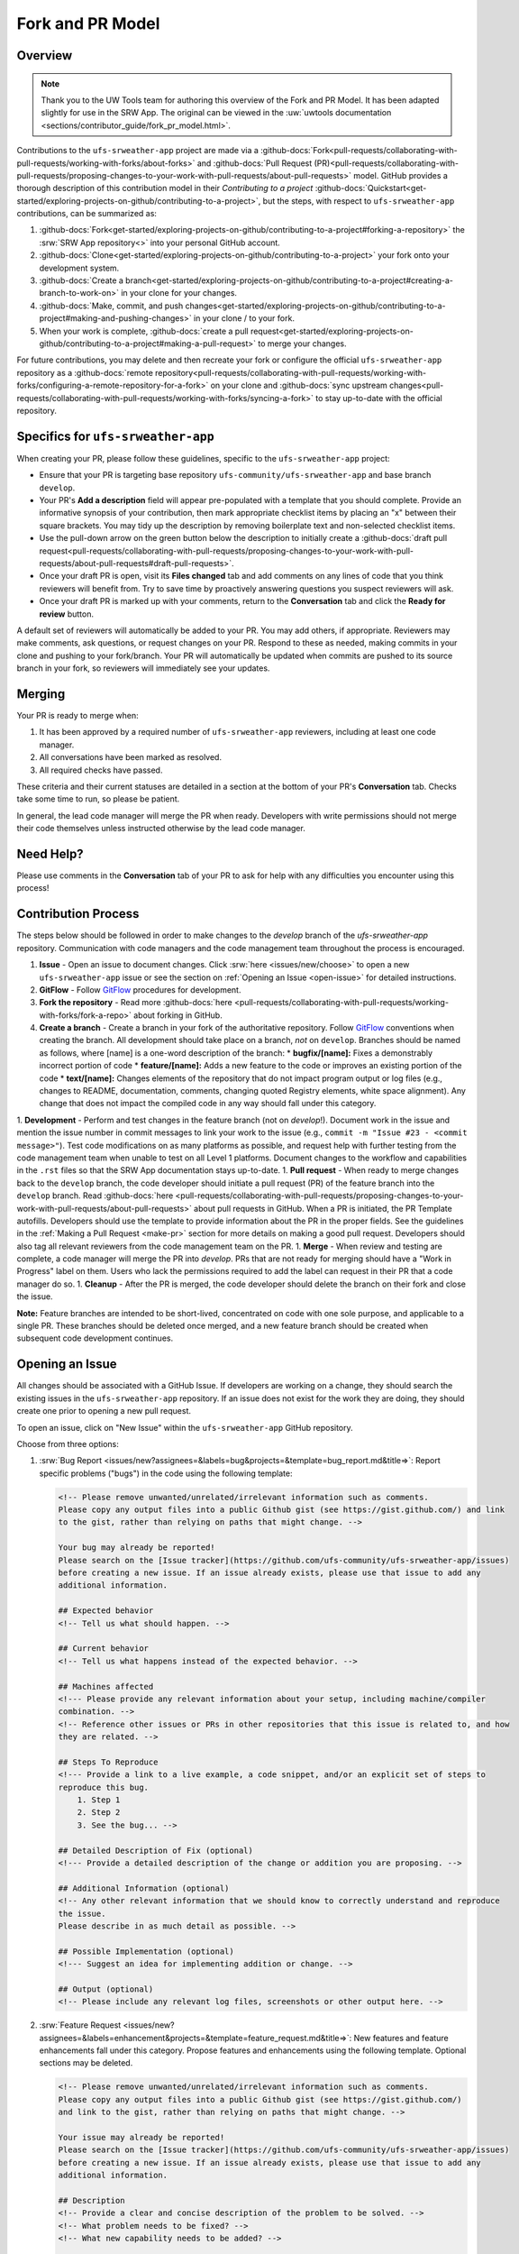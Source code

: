 =================
Fork and PR Model
=================

Overview
========

.. note:: 
   
   Thank you to the UW Tools team for authoring this overview of the Fork and PR Model. It has been adapted slightly for use in the SRW App. The original can be viewed in the :uw:`uwtools documentation <sections/contributor_guide/fork_pr_model.html>`.

Contributions to the ``ufs-srweather-app`` project are made via a :github-docs:`Fork<pull-requests/collaborating-with-pull-requests/working-with-forks/about-forks>` and :github-docs:`Pull Request (PR)<pull-requests/collaborating-with-pull-requests/proposing-changes-to-your-work-with-pull-requests/about-pull-requests>` model. GitHub provides a thorough description of this contribution model in their `Contributing to a project` :github-docs:`Quickstart<get-started/exploring-projects-on-github/contributing-to-a-project>`, but the steps, with respect to ``ufs-srweather-app`` contributions, can be summarized as:

#. :github-docs:`Fork<get-started/exploring-projects-on-github/contributing-to-a-project#forking-a-repository>` the :srw:`SRW App repository<>` into your personal GitHub account.
#. :github-docs:`Clone<get-started/exploring-projects-on-github/contributing-to-a-project>` your fork onto your development system.
#. :github-docs:`Create a branch<get-started/exploring-projects-on-github/contributing-to-a-project#creating-a-branch-to-work-on>` in your clone for your changes.
#. :github-docs:`Make, commit, and push changes<get-started/exploring-projects-on-github/contributing-to-a-project#making-and-pushing-changes>` in your clone / to your fork. 
#. When your work is complete, :github-docs:`create a pull request<get-started/exploring-projects-on-github/contributing-to-a-project#making-a-pull-request>` to merge your changes.

For future contributions, you may delete and then recreate your fork or configure the official ``ufs-srweather-app`` repository as a :github-docs:`remote repository<pull-requests/collaborating-with-pull-requests/working-with-forks/configuring-a-remote-repository-for-a-fork>` on your clone and :github-docs:`sync upstream changes<pull-requests/collaborating-with-pull-requests/working-with-forks/syncing-a-fork>` to stay up-to-date with the official repository.

Specifics for ``ufs-srweather-app``
===================================

When creating your PR, please follow these guidelines, specific to the ``ufs-srweather-app`` project:

* Ensure that your PR is targeting base repository ``ufs-community/ufs-srweather-app`` and base branch ``develop``.
* Your PR's **Add a description** field will appear pre-populated with a template that you should complete. Provide an informative synopsis of your contribution, then mark appropriate checklist items by placing an "x" between their square brackets. You may tidy up the description by removing boilerplate text and non-selected checklist items.
* Use the pull-down arrow on the green button below the description to initially create a :github-docs:`draft pull request<pull-requests/collaborating-with-pull-requests/proposing-changes-to-your-work-with-pull-requests/about-pull-requests#draft-pull-requests>`.
* Once your draft PR is open, visit its **Files changed** tab and add comments on any lines of code that you think reviewers will benefit from. Try to save time by proactively answering questions you suspect reviewers will ask.
* Once your draft PR is marked up with your comments, return to the **Conversation** tab and click the **Ready for review** button.

A default set of reviewers will automatically be added to your PR. You may add others, if appropriate. Reviewers may make comments, ask questions, or request changes on your PR. Respond to these as needed, making commits in your clone and pushing to your fork/branch. Your PR will automatically be updated when commits are pushed to its source branch in your fork, so reviewers will immediately see your updates.

Merging
========

Your PR is ready to merge when:

#. It has been approved by a required number of ``ufs-srweather-app`` reviewers, including at least one code manager.
#. All conversations have been marked as resolved.
#. All required checks have passed.

These criteria and their current statuses are detailed in a section at the bottom of your PR's **Conversation** tab. Checks take some time to run, so please be patient.

In general, the lead code manager will merge the PR when ready. Developers with write permissions should not merge their code themselves unless instructed otherwise by the lead code manager.

Need Help?
===========

Please use comments in the **Conversation** tab of your PR to ask for help with any difficulties you encounter using this process!



.. COMMENT: Decide what to add/delete/modify of content below: 

Contribution Process
======================

The steps below should be followed in order to make changes to the `develop` branch of the `ufs-srweather-app` repository. Communication with code managers and the code management team throughout the process is encouraged.

#. **Issue** - Open an issue to document changes. Click :srw:`here <issues/new/choose>` to open a new ``ufs-srweather-app`` issue or see the section on :ref:`Opening an Issue <open-issue>` for detailed instructions. 
#. **GitFlow** - Follow `GitFlow <https://nvie.com/posts/a-successful-git-branching-model>`__ procedures for development. 
#. **Fork the repository** - Read more :github-docs:`here <pull-requests/collaborating-with-pull-requests/working-with-forks/fork-a-repo>` about forking in GitHub.
#. **Create a branch** - Create a branch in your fork of the authoritative repository. Follow `GitFlow <https://nvie.com/posts/a-successful-git-branching-model>`__ conventions when creating the branch. All development should take place on a branch, *not* on ``develop``. Branches should be named as follows, where [name] is a one-word description of the branch:
   * **bugfix/[name]:** Fixes a demonstrably incorrect portion of code
   * **feature/[name]:** Adds a new feature to the code or improves an existing portion of the code
   * **text/[name]:** Changes elements of the repository that do not impact program output or log files (e.g., changes to README, documentation, comments, changing quoted Registry elements, white space alignment). Any change that does not impact the compiled code in any way should fall under this category.
         
1. **Development** - Perform and test changes in the feature branch (not on `develop`!). Document work in the issue and mention the issue number in commit messages to link your work to the issue (e.g., ``commit -m "Issue #23 - <commit message>"``). Test code modifications on as many platforms as possible, and request help with further testing from the code management team when unable to test on all Level 1 platforms. Document changes to the workflow and capabilities in the ``.rst`` files so that the SRW App documentation stays up-to-date. 
1. **Pull request** - When ready to merge changes back to the ``develop`` branch, the code developer should initiate a pull request (PR) of the feature branch into the ``develop`` branch. Read :github-docs:`here <pull-requests/collaborating-with-pull-requests/proposing-changes-to-your-work-with-pull-requests/about-pull-requests>` about pull requests in GitHub. When a PR is initiated, the PR Template autofills. Developers should use the template to provide information about the PR in the proper fields. See the guidelines in the :ref:`Making a Pull Request <make-pr>` section for more details on making a good pull request. Developers should also tag all relevant reviewers from the code management team on the PR.
1. **Merge** - When review and testing are complete, a code manager will merge the PR into `develop`. PRs that are not ready for merging should have a "Work in Progress" label on them. Users who lack the permissions required to add the label can request in their PR that a code manager do so.
1. **Cleanup** - After the PR is merged, the code developer should delete the branch on their fork and close the issue.

**Note:** Feature branches are intended to be short-lived, concentrated on code with one sole purpose, and applicable to a single PR. These branches should be deleted once merged, and a new feature branch should be created when subsequent code development continues.

.. _open-issue:

Opening an Issue
==================

All changes should be associated with a GitHub Issue. If developers are working on a change, they should search the existing issues in the ``ufs-srweather-app`` repository. If an issue does not exist for the work they are doing, they should create one prior to opening a new pull request. 

To open an issue, click on "New Issue" within the ``ufs-srweather-app`` GitHub repository. 

Choose from three options: 

#. :srw:`Bug Report <issues/new?assignees=&labels=bug&projects=&template=bug_report.md&title=>`: Report specific problems ("bugs") in the code using the following template:

   .. code-block:: console

        <!-- Please remove unwanted/unrelated/irrelevant information such as comments.
        Please copy any output files into a public Github gist (see https://gist.github.com/) and link 
        to the gist, rather than relying on paths that might change. -->

        Your bug may already be reported!
        Please search on the [Issue tracker](https://github.com/ufs-community/ufs-srweather-app/issues) 
        before creating a new issue. If an issue already exists, please use that issue to add any 
        additional information.

        ## Expected behavior
        <!-- Tell us what should happen. -->

        ## Current behavior
        <!-- Tell us what happens instead of the expected behavior. -->

        ## Machines affected
        <!--- Please provide any relevant information about your setup, including machine/compiler 
        combination. -->
        <!-- Reference other issues or PRs in other repositories that this issue is related to, and how 
        they are related. -->

        ## Steps To Reproduce
        <!--- Provide a link to a live example, a code snippet, and/or an explicit set of steps to 
        reproduce this bug.
            1. Step 1
            2. Step 2
            3. See the bug... -->

        ## Detailed Description of Fix (optional)
        <!--- Provide a detailed description of the change or addition you are proposing. -->

        ## Additional Information (optional)
        <!-- Any other relevant information that we should know to correctly understand and reproduce 
        the issue. 
        Please describe in as much detail as possible. -->

        ## Possible Implementation (optional)
        <!--- Suggest an idea for implementing addition or change. -->

        ## Output (optional)
        <!-- Please include any relevant log files, screenshots or other output here. -->

#. :srw:`Feature Request <issues/new?assignees=&labels=enhancement&projects=&template=feature_request.md&title=>`: New features and feature enhancements fall under this category. Propose features and enhancements using the following template. Optional sections may be deleted.

   .. code-block:: console

        <!-- Please remove unwanted/unrelated/irrelevant information such as comments.
        Please copy any output files into a public Github gist (see https://gist.github.com/) 
        and link to the gist, rather than relying on paths that might change. -->

        Your issue may already be reported!
        Please search on the [Issue tracker](https://github.com/ufs-community/ufs-srweather-app/issues) 
        before creating a new issue. If an issue already exists, please use that issue to add any 
        additional information.

        ## Description
        <!-- Provide a clear and concise description of the problem to be solved. -->
        <!-- What problem needs to be fixed? -->
        <!-- What new capability needs to be added? --> 

        ## Solution
        <!-- Add a clear and concise description of the proposed solution. -->

        ## Requirements**
        <!-- What does the new code need to accomplish? Does it require an update 
        to a version of software (e.g. modules of NCEPLibs, NetCDF, etc.), components 
        (e.g. UFS-Weather-Model), or system tools (e.g. python3) -->

        ## Acceptance Criteria (Definition of Done)
        <!-- What does it mean for this feature to be finished? -->

        ## Dependencies (optional)
        <!-- Directly reference any issues or PRs in this or other repositories that this 
        issue is related to, and describe how they are related. -->
        <!-- Does this block progress on other issues? Add this issue as a dependency to 
        other issues as appropriate e.g. #IssueNumber has a dependency on this issue -->

        ## Alternative Solutions (optional)
        <!-- If applicable, add a description of any alternative solutions or features 
        you've considered. -->


#. :srw:`Text-Only Changes <issues/new?assignees=&labels=textonly&projects=&template=textonly_request.md&title=>`: Propose text-only changes using the "Text-only request" template. Optional sections may be deleted.

   .. code-block:: console

        ## Description
        <!-- Provide a clear and concise description of the problem to be solved. -->

        ## Solution
        <!-- Add a clear and concise description of the proposed solution. -->

        ## Alternatives (optional)
        <!-- If applicable, add a description of any alternative solutions or features you've 
        considered. -->

        ## Related to (optional)
        <!-- Directly reference any issues or PRs in this or other repositories that this is 
        related to, and describe how they are related. -->

#. :srw:`Other <issues/new>`: Open a blank issue, and use the "Feature Request" template above as a starting point to describe the issue. 

For all issue reports, indicate whether this is an issue that you plan to work on and eventually submit a PR for or whether you are merely making a suggestion. Additionally, please add a priority label to the issue (low, medium, or high priority).  If you are unable to add labels to your issues, please request that a code manager add a priority for you. If the issue you are making is for a bug fix, work related to a failing test configuration, or an update required for a release (either an operational implementation or public release), please add the ``high priority`` label. New features that are not required immediately for either an implementation or release, please add the ``medium priority`` label. Finally, please use the ``low priority`` label for refactoring work or if you feel that the work is low priority. If you are unable to work the issue and require assistance through EPIC, please make sure to include the ``EPIC Support Requested`` label. Unfortunately, if the ``EPIC Support Requested`` label is added to a ``high priority`` issue, it might take some time before EPIC will work on the issue, since EPIC management needs to account for these issues.  However, after seeing that EPIC is required for high priority issues, management will adapt and have the necessary resources in place to assist. After filling out the issue report, click on "Submit new issue."

.. _make-pr:

Making a Pull Request
======================

All changes to the SRW App ``develop`` branch should be handled via GitHub’s “Pull Request” (PR) functionality from a branch in the developer’s fork. Developers must follow the template PR instructions below and provide links to the relevant GitHub issue(s). They must also indicate which tests were run on which machines. The bare minimum testing required before opening a PR is to run the fundamental (:srw:`tests/WE2E/machine_suites/fundamental <blob/develop/tests/WE2E/machine_suites/fundamental>`) tests on at least one supported machine (additional testing from the comprehensive suite might be required, depending on the nature of the change). To manually run the fundamental tests, please use the following command in the ``tests/WE2E`` directory:

.. code-block:: console

   ./run_WE2E_tests.py -t=fundamental -m=your_machine -a=your_account

where `your_machine` is the Tier-1 machine you are running the tests on, and `your_account` is the account you charge your computational resources to.

Pull requests will be reviewed and approved by at least two code reviewers, at least one of whom must be a code manager. When a PR has met the contribution and testing requirements and has been approved by two code reviewers, a code manager will merge the PR.

PR Template
^^^^^^^^^^^^^

Here is the template that is provided when developers click "Create pull request":

.. code-block:: console

    - Update develop to head at ufs-community
    - Use this template to give a detailed message describing the change you want to make to the code.
    - You may delete any sections labeled "optional" and any instructions within <!-- these sections -->.
    - If you are unclear on what should be written here, see 
      https://github.com/wrf-model/WRF/wiki/Making-a-good-pull-request-message for some 
      guidance and review the Code Contributor's Guide at 
      https://github.com/ufs-community/ufs-srweather-app/wiki/Code-Manager's-Guide. 
    - Code reviewers will assess the PR based on the criteria laid out in the Code Reviewer's Guide 
      (https://github.com/ufs-community/ufs-srweather-app/wiki/Code-Manager's-Guide). 
    - The title of this pull request should be a brief summary (ideally less than 100 characters) of the 
      changes included in this PR. Please also include the branch to which this PR is being issued 
      (e.g., "[develop]: Updated UFS_UTILS hash").
    - Use the "Preview" tab to see what your PR will look like when you hit "Create pull request"

    # --- Delete this line and those above before hitting "Create pull request" ---

    ## DESCRIPTION OF CHANGES: 
    <!-- One or more paragraphs describing the problem, solution, and required changes. -->

    ### Type of change
    <!-- Please delete options that are not relevant. Add an X to check off a box. -->
    - [ ] Bug fix (non-breaking change which fixes an issue)
    - [ ] New feature (non-breaking change which adds functionality)
    - [ ] Breaking change (fix or feature that would cause existing functionality to not work as expected)
    - [ ] This change requires a documentation update

    ## TESTS CONDUCTED: 
    <!-- Explicitly state what tests were run on these changes, or if any are still pending (for README 
    or other text-only changes, just put "None required"). Make note of the compilers used, the 
    platform/machine, and other relevant details as necessary. 
    For more complicated changes, or those resulting in scientific changes, please be explicit! -->
    <!-- Add an X to check off a box. -->

    - [ ] hera.intel
    - [ ] orion.intel
    - [ ] cheyenne.intel
    - [ ] cheyenne.gnu
    - [ ] gaea.intel
    - [ ] jet.intel
    - [ ] wcoss2.intel
    - [ ] NOAA Cloud (indicate which platform)
    - [ ] Jenkins
    - [ ] fundamental test suite
    - [ ] comprehensive tests (specify *which* if a subset was used)

    ## DEPENDENCIES:
    <!-- Add any links to external PRs (e.g. UFS PRs). For example:
    - ufs-community/UFS_UTILS/pull/<pr_number>
    - ufs-community/ufs-weather-model/pull/<pr_number> -->

    ## DOCUMENTATION:
    <!-- If this PR is contributing new capabilities that need to be documented, please also include 
    updates to the RST files 
    (docs/UsersGuide/source) as supporting material. -->

    ## ISSUE: 
    <!-- If this PR is resolving or referencing one or more issues, in this repository or 
    elsewhere, list them here (Remember, issues must always be created before starting work 
    on a PR branch!). For example, "Fixes issue mentioned in #123" or "Related to bug in 
    https://github.com/ufs-community/other_repository/pull/63" -->

    ## CHECKLIST
    <!-- Add an X to check off a box. -->
    - [ ] My code follows the style guidelines in the Contributor's Guide
    - [ ] I have performed a self-review of my own code using the Code Reviewer's Guide
    - [ ] I have commented my code, particularly in hard-to-understand areas
    - [ ] My changes need updates to the documentation. I have made corresponding changes to the 
          documentation
    - [ ] My changes do not require updates to the documentation (explain).
    - [ ] My changes generate no new warnings
    - [ ] New and existing tests pass with my changes
    - [ ] Any dependent changes have been merged and published

    ## LABELS (optional): 
    <!-- If you do not have permissions to add labels to your own PR, request that labels be added here. 
    Add an X to check off a box. Delete any unnecessary labels. -->
    A Code Manager needs to add the following labels to this PR: 
    - [ ] Work In Progress
    - [ ] bug
    - [ ] enhancement
    - [ ] documentation
    - [ ] release
    - [ ] high priority
    - [ ] run_ci
    - [ ] run_we2e_fundamental_tests
    - [ ] run_we2e_comprehensive_tests
    - [ ] Needs Cheyenne test 
    - [ ] Needs Jet test 
    - [ ] Needs Hera test 
    - [ ] Needs Orion test 
    - [ ] help wanted

    ## CONTRIBUTORS (optional): 
    <!-- If others have contributed to this work aside from the PR author, list them here -->


Additional Guidance
^^^^^^^^^^^^^^^^^^^^^

**TITLE:** Titles should start with the branch name in brackets and should give code reviewers a clear idea of what the change will do in approximately 5-10 words. Some good examples:

    * [develop] Make thompson_mynn_lam3km ccpp suite available
    * [release/public-v2] Add a build_linux_compiler modulefile
    * [develop] Fix module loads on Hera
    * [develop] Add support for Rocoto with generic LINUX platform

All of the above examples concisely describe the changes contained in the pull request. The title will not get cut off in emails and web pages. In contrast, here are some made-up (but plausible) examples of BAD pull request titles:

    * Bug fixes (Bug fixes on what part of the code?)
    * Changes to surface scheme (What kind of changes? Which surface scheme?)

**DESCRIPTION OF CHANGES:** The first line of the description should be a single-line "purpose" for this change. Note the type of change (i.e., bug fix, feature/enhancement, text-only). Summarize the problem, proposed solution, and required changes. If this is an enhancement or new feature, describe why the change is important.

**DOCUMENTATION:** Developers should include documentation on new capabilities and enhancements by updating the appropriate `.rst` documentation files in their fork prior to opening the PR. These documentation updates should be noted in the "Documentation" section of the PR message. If necessary, contributors may submit the `.rst` documentation in a subsequent PR. In these cases, the developers should include any existing documentation in the "Documentation" section of the initial PR message or as a file attachment to the PR. Then, the contributor should open an issue reflecting the need for official `.rst` documentation updates and include the issue number and explanation in the "Documentation" section of the initial PR template.
 

Tips, Best Practices, and Protocols to Follow When Issuing a PR
^^^^^^^^^^^^^^^^^^^^^^^^^^^^^^^^^^^^^^^^^^^^^^^^^^^^^^^^^^^^^^^^^

* **Label PR status appropriately.** If the PR is not completely ready to be merged, please add a "Work In Progress" label. Urgent PRs should be marked "high priority." All PRs should have a type label (e.g., "bug," "enhancement"). Labels can be added on the right-hand side of a submitted PR request by clicking on the gear icon beside "Labels" (below the list of reviewers). If users do not have the permissions to add a label to their PR, they should request in their PR description that a code manager add the appropriate labels.
* **Indicate urgency.** If a PR is particularly urgent, this information should be provided in the PR "Description" section, and multiple code management team members should be tagged to draw attention to this PR. After submitting the PR, a "high priority" label should be added to it. 
* **Indicate the scope of the PR.** If the PR is extremely minor (e.g., change to the README file), indicate this in the PR message. If it is an extensive PR, the developer should test it on as many platforms as possible and stress the necessity that it be tested on systems for which they do not have access.
* **Clarify in the PR message where the code has been tested.** At a minimum, code should be tested on the platform where code modification has taken place. It should also be tested on machines where code modifications will impact results. If the developer does not have access to these platforms, this should be noted in the PR. 
* **Follow separation of concerns.** For example, module loads are only handled in the appropriate modulefiles, Rocoto always sets the work directory, j-jobs make the work directory, and ex-scripts require the work directory to exist.
* **Target subject matter experts (SMEs) among the code management team.** When possible, tag team members who are familiar with the modifications made in the PR so that the code management team can provide effective and streamlined PR reviews and approvals. Developers can tag SMEs by selecting the gear icon next to "Assignees" (under the Reviewers list) and adding the appropriate names. 
* **Schedule a live code review** if the PR is exceptionally complex in order to brief members of the code management team on the PR either in-person or through a teleconference. Developers should indicate in the PR message that they are interested in a live code review if they believe that it would be beneficial. 




